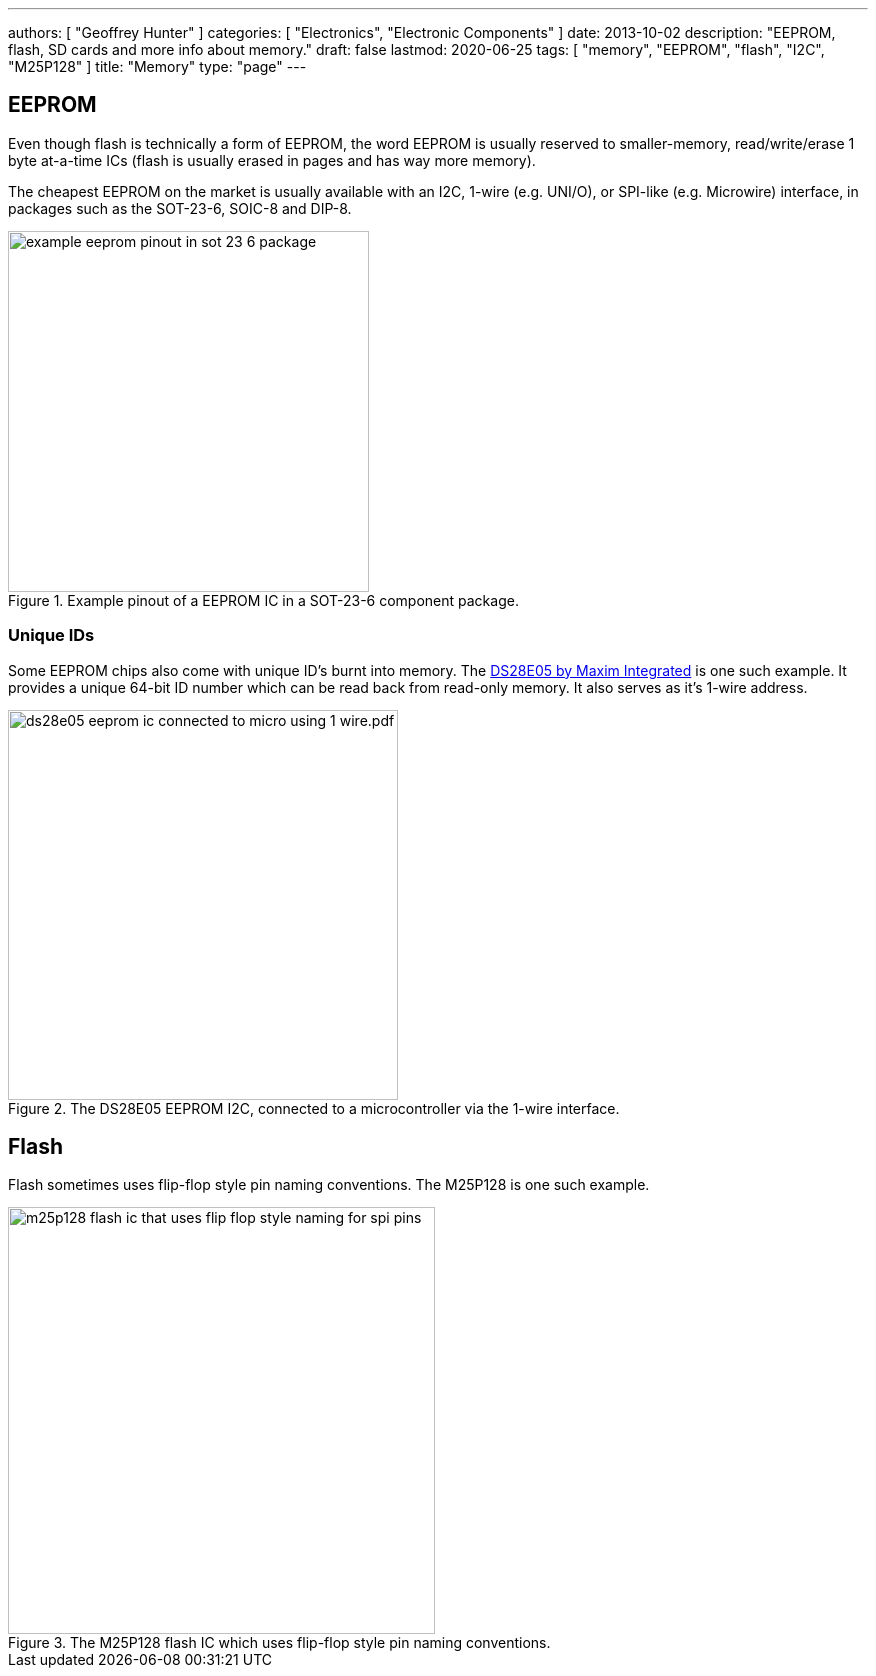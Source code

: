 ---
authors: [ "Geoffrey Hunter" ]
categories: [ "Electronics", "Electronic Components" ]
date: 2013-10-02
description: "EEPROM, flash, SD cards and more info about memory."
draft: false
lastmod: 2020-06-25 
tags: [ "memory", "EEPROM", "flash", "I2C", "M25P128" ]
title: "Memory"
type: "page"
---

## EEPROM

Even though flash is technically a form of EEPROM, the word EEPROM is usually reserved to smaller-memory, read/write/erase 1 byte at-a-time ICs (flash is usually erased in pages and has way more memory).

The cheapest EEPROM on the market is usually available with an I2C, 1-wire (e.g. UNI/O), or SPI-like (e.g. Microwire) interface, in packages such as the SOT-23-6, SOIC-8 and DIP-8.

.Example pinout of a EEPROM IC in a SOT-23-6 component package.
image::example-eeprom-pinout-in-sot-23-6-package.png[width=361px]

### Unique IDs

Some EEPROM chips also come with unique ID's burnt into memory. The link:http://datasheets.maximintegrated.com/en/ds/DS28E05.pdf[DS28E05 by Maxim Integrated] is one such example. It provides a unique 64-bit ID number which can be read back from read-only memory. It also serves as it's 1-wire address.

.The DS28E05 EEPROM I2C, connected to a microcontroller via the 1-wire interface.
image::ds28e05-eeprom-ic-connected-to-micro-using-1-wire.pdf.png[width=390px]

## Flash

Flash sometimes uses flip-flop style pin naming conventions. The M25P128 is one such example.

.The M25P128 flash IC which uses flip-flop style pin naming conventions.
image::m25p128-flash-ic-that-uses-flip-flop-style-naming-for-spi-pins.png[width=427px]
